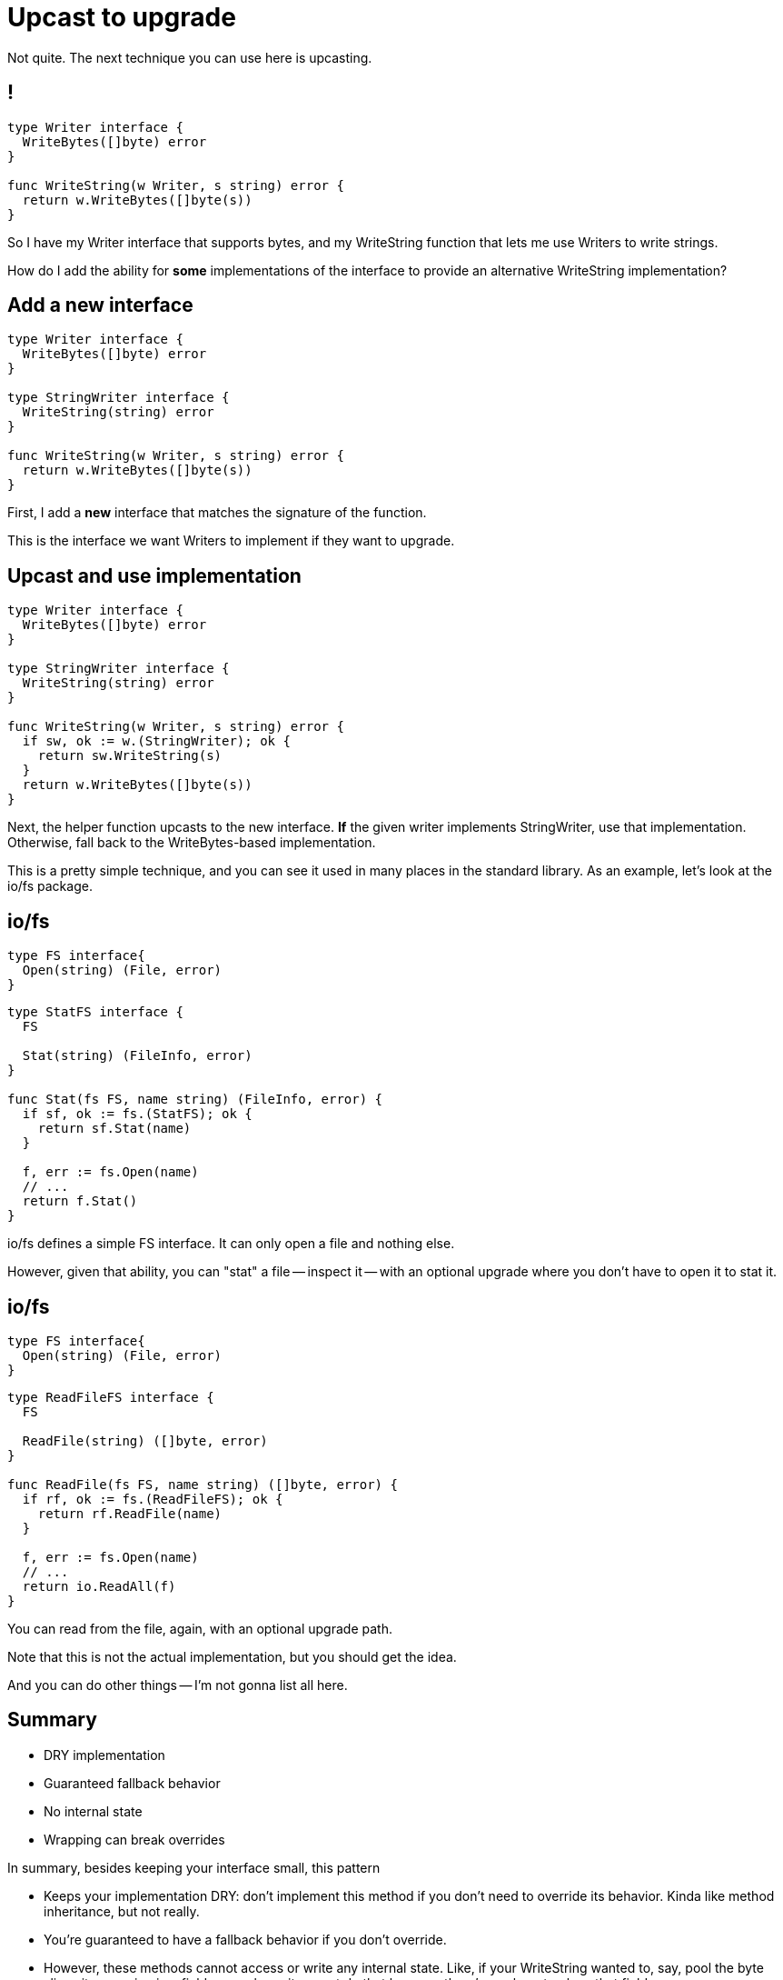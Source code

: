 [%auto-animate]
= Upcast to upgrade

[.notes]
--
Not quite. The next technique you can use here is upcasting.
--

[%auto-animate]
== !

[source%linenums,go,data-id=writer]
----
type Writer interface {
  WriteBytes([]byte) error
}

func WriteString(w Writer, s string) error {
  return w.WriteBytes([]byte(s))
}
----

[.notes]
--
So I have my Writer interface that supports bytes,
and my WriteString function that lets me use
Writers to write strings.

How do I add the ability for *some* implementations of the interface
to provide an alternative WriteString implementation?
--

[%auto-animate]
== Add a new interface

[source%linenums,go,data-id=writer]
----
type Writer interface {
  WriteBytes([]byte) error
}

type StringWriter interface {
  WriteString(string) error
}

func WriteString(w Writer, s string) error {
  return w.WriteBytes([]byte(s))
}
----

[.notes]
--
First, I add a *new* interface that matches the signature of the function.

This is the interface we want Writers to implement if they want to upgrade.
--

[%auto-animate]
== Upcast and use implementation

[source%linenums,go,data-id=writer,highlight='|5-7,10-11']
----
type Writer interface {
  WriteBytes([]byte) error
}

type StringWriter interface {
  WriteString(string) error
}

func WriteString(w Writer, s string) error {
  if sw, ok := w.(StringWriter); ok {
    return sw.WriteString(s)
  }
  return w.WriteBytes([]byte(s))
}
----

[.notes]
--
Next, the helper function upcasts to the new interface.
*If* the given writer implements StringWriter, use that implementation.
Otherwise, fall back to the WriteBytes-based implementation.

This is a pretty simple technique, and you can see it used in many places in
the standard library.
As an example, let's look at the io/fs package.
--

[%auto-animate]
== io/fs

[source,go,data-id=fs]
----
type FS interface{
  Open(string) (File, error)
}
----

[%step]
[source,go]
----
type StatFS interface {
  FS

  Stat(string) (FileInfo, error)
}

func Stat(fs FS, name string) (FileInfo, error) {
  if sf, ok := fs.(StatFS); ok {
    return sf.Stat(name)
  }

  f, err := fs.Open(name)
  // ...
  return f.Stat()
}
----

[.notes]
--
io/fs defines a simple FS interface.
It can only open a file and nothing else.

However, given that ability, you can "stat" a file -- inspect it -- with an
optional upgrade where you don't have to open it to stat it.
--

[%auto-animate]
== io/fs

[source,go,data-id=fs]
----
type FS interface{
  Open(string) (File, error)
}
----

[source,go]
----
type ReadFileFS interface {
  FS

  ReadFile(string) ([]byte, error)
}

func ReadFile(fs FS, name string) ([]byte, error) {
  if rf, ok := fs.(ReadFileFS); ok {
    return rf.ReadFile(name)
  }

  f, err := fs.Open(name)
  // ...
  return io.ReadAll(f)
}
----

[.notes]
--
You can read from the file,
again, with an optional upgrade path.

Note that this is not the actual implementation,
but you should get the idea.

And you can do other things -- I'm not gonna list all here.
--

== Summary

* DRY implementation
* Guaranteed fallback behavior
* No internal state
* Wrapping can break overrides

[.notes]
--
In summary, besides keeping your interface small,
this pattern

* Keeps your implementation DRY:
  don't implement this method if you don't need to override its behavior.
  Kinda like method inheritance, but not really.
* You're guaranteed to have a fallback behavior
  if you don't override.
* However, these methods cannot access or write any internal state.
  Like, if your WriteString wanted to, say, pool the byte slices it was using
  in a field somewhere, it cannot do that because there's nowhere to place that
  field.
* Lastly, the biggest weakness of this system is that if someone wraps an
  implementation of an interface, and they do not include the optional upgrade
  methods, the upgrade will be lost -- callers will always use the fallback
  behavior.

Overall, this pattern is still great, and I suggest using it for small
interfaces with not too many upgrades.

But there are places where this doesn't fit.
That's where the next one comes in.
--
